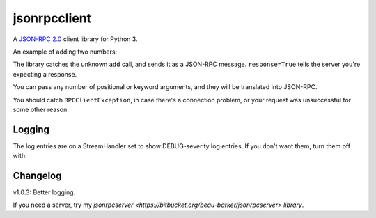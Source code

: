 jsonrpcclient
-------------

A `JSON-RPC 2.0 <http://www.jsonrpc.org/>`_ client library for Python 3.

An example of adding two numbers:

.. sourcecode:: python
    >>> import jsonrpcclient
    >>> proxy = jsonrpcclient.Proxy('http://endpoint/')
    >>> proxy.add(2, 3, response=True)
    --> {"jsonrpc": "2.0", "method": "add", "params": [2, 3], "id": 1}
    <-- {"jsonrpc": "2.0", "result": 5, "id": 1}
    5

The library catches the unknown ``add`` call, and sends it as a JSON-RPC
message. ``response=True`` tells the server you're expecting a response.

You can pass any number of positional or keyword arguments, and they will be
translated into JSON-RPC.

.. sourcecode:: python
    >>> result = proxy.find(42, name='Foo', response=True)
    --> {"jsonrpc": "2.0", "method": "find", "params": [42, {"name": "Foo"}], "id": 1}
    <-- {"jsonrpc": "2.0", "result": "Bar", "id": 1}
    Bar

You should catch ``RPCClientException``, in case there's a connection problem,
or your request was unsuccessful for some other reason.

.. sourcecode:: python
    >>> try:
    >>>     proxy.go()
    >>> except jsonrpcclient.exceptions.RPCClientException as e:
    >>>     print(str(e))

Logging
=======

The log entries are on a StreamHandler set to show DEBUG-severity log entries.
If you don't want them, turn them off with:

.. sourcecode:: python
    >>> logging.getLogger('jsonrpcclient').setLevel(logging.INFO)

Changelog
=========

v1.0.3: Better logging.

If you need a server, try my
`jsonrpcserver <https://bitbucket.org/beau-barker/jsonrpcserver> library`.
